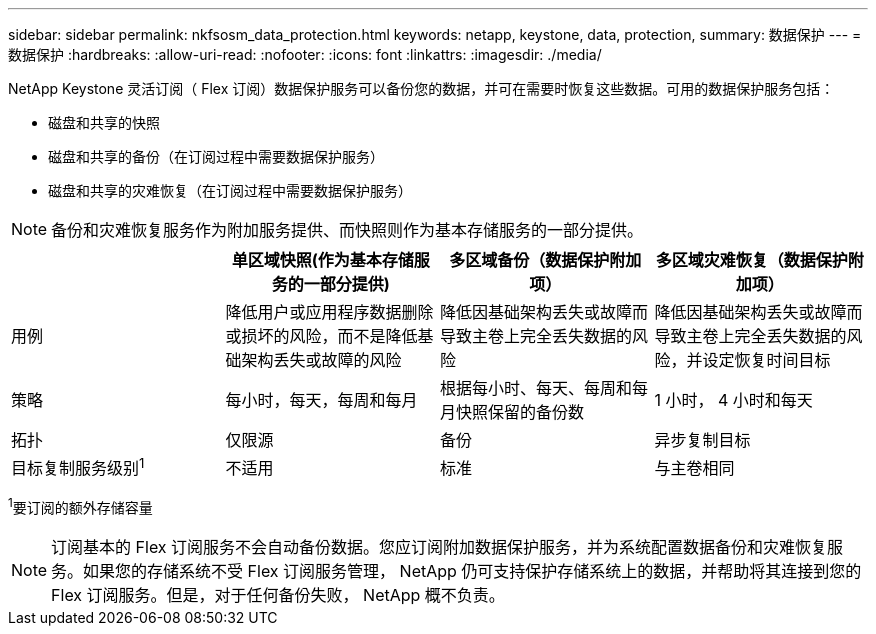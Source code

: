 ---
sidebar: sidebar 
permalink: nkfsosm_data_protection.html 
keywords: netapp, keystone, data, protection, 
summary: 数据保护 
---
= 数据保护
:hardbreaks:
:allow-uri-read: 
:nofooter: 
:icons: font
:linkattrs: 
:imagesdir: ./media/


[role="lead"]
NetApp Keystone 灵活订阅（ Flex 订阅）数据保护服务可以备份您的数据，并可在需要时恢复这些数据。可用的数据保护服务包括：

* 磁盘和共享的快照
* 磁盘和共享的备份（在订阅过程中需要数据保护服务）
* 磁盘和共享的灾难恢复（在订阅过程中需要数据保护服务）



NOTE: 备份和灾难恢复服务作为附加服务提供、而快照则作为基本存储服务的一部分提供。

|===
|  | 单区域快照(作为基本存储服务的一部分提供) | 多区域备份（数据保护附加项） | 多区域灾难恢复（数据保护附加项） 


| 用例 | 降低用户或应用程序数据删除或损坏的风险，而不是降低基础架构丢失或故障的风险 | 降低因基础架构丢失或故障而导致主卷上完全丢失数据的风险 | 降低因基础架构丢失或故障而导致主卷上完全丢失数据的风险，并设定恢复时间目标 


| 策略 | 每小时，每天，每周和每月 | 根据每小时、每天、每周和每月快照保留的备份数 | 1 小时， 4 小时和每天 


| 拓扑 | 仅限源 | 备份 | 异步复制目标 


| 目标复制服务级别^1^ | 不适用 | 标准 | 与主卷相同 
|===
^1^要订阅的额外存储容量


NOTE: 订阅基本的 Flex 订阅服务不会自动备份数据。您应订阅附加数据保护服务，并为系统配置数据备份和灾难恢复服务。如果您的存储系统不受 Flex 订阅服务管理， NetApp 仍可支持保护存储系统上的数据，并帮助将其连接到您的 Flex 订阅服务。但是，对于任何备份失败， NetApp 概不负责。
